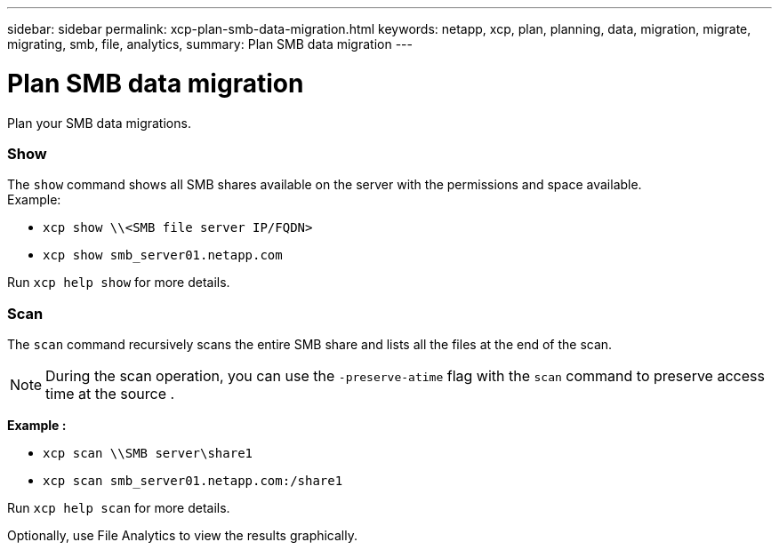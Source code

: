 ---
sidebar: sidebar
permalink: xcp-plan-smb-data-migration.html
keywords: netapp, xcp, plan, planning, data, migration, migrate, migrating, smb, file, analytics,
summary: Plan SMB data migration
---

= Plan SMB data migration
:hardbreaks:
:nofooter:
:icons: font
:linkattrs:
:imagesdir: ./media/

[.lead]
Plan your SMB data migrations.

=== Show

The `show` command shows all SMB shares available on the server with the permissions and space available.
Example:

* `xcp show \\<SMB file server IP/FQDN>`
* `xcp show smb_server01.netapp.com`

Run `xcp help show` for more details.

=== Scan

The `scan` command recursively scans the entire SMB share and lists all the files at the end of the scan.

NOTE: During the scan operation, you can use the `-preserve-atime` flag with the `scan` command to preserve access time at the source .

*Example :*

* `xcp scan \\SMB server\share1`
* `xcp scan smb_server01.netapp.com:/share1`

Run `xcp help scan` for more details.

Optionally, use File Analytics to view the results graphically.

// BURT 1450816, 2022-01-26
